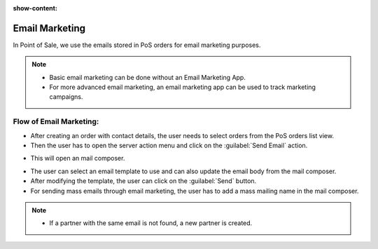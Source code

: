:show-content:

===============
Email Marketing
===============

In Point of Sale, we use the emails stored in PoS orders for email marketing purposes.

.. note::
    - Basic email marketing can be done without an Email Marketing App.
    - For more advanced email marketing, an email marketing app can be used to track marketing campaigns.

Flow of Email Marketing:
========================

-  After creating an order with contact details, the user needs to select orders from the PoS orders list view.
-  Then the user has to open the server action menu and click on the :guilabel:`Send Email` action.

.. image:: email/email-server-action.png
   :align: center
   :alt: How to open mail composer

-  This will open an mail composer.

.. image:: email/mail-composer.png
   :align: center
   :alt: mail composer view

-  The user can select an email template to use and can also update the email body from the mail composer.
-  After modifying the template, the user can click on the :guilabel:`Send` button.

-  For sending mass emails through email marketing, the user has to add a mass mailing name in the mail composer.

.. image:: email/mass-mailing-name.png
   :align: center
   :alt: Needed for mass mailing

.. note::
    - If a partner with the same email is not found, a new partner is created.
